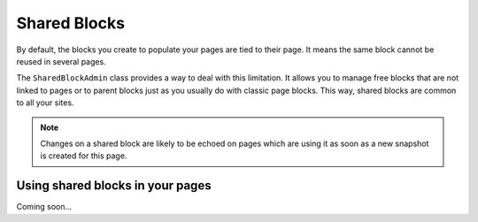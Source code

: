 Shared Blocks
=============

By default, the blocks you create to populate your pages are tied to their page.
It means the same block cannot be reused in several pages.

The ``SharedBlockAdmin`` class provides a way to deal with this limitation.
It allows you to manage free blocks that are not linked to pages or to parent blocks just as you usually do with classic page blocks.
This way, shared blocks are common to all your sites.

.. note::

    Changes on a shared block are likely to be echoed on pages which are using it as soon as a new snapshot is created for this page.

Using shared blocks in your pages
---------------------------------

Coming soon...